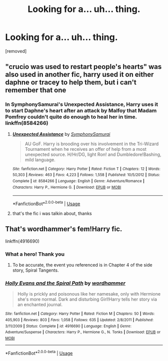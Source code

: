 #+TITLE: Looking for a... uh... thing.

* Looking for a... uh... thing.
:PROPERTIES:
:Author: Jack_SL
:Score: 16
:DateUnix: 1570703896.0
:DateShort: 2019-Oct-10
:FlairText: Request
:END:
[removed]


** "crucio was used to restart people's hearts" was also used in another fic, harry used it on either daphne or tracey to help them, but i can't remember that one
:PROPERTIES:
:Author: Neriasa
:Score: 11
:DateUnix: 1570709780.0
:DateShort: 2019-Oct-10
:END:

*** In SymphonySamurai's Unexpected Assistance, Harry uses it to start Daphne's heart after an attack by Malfoy that Madam Pomfrey couldn't quite do enough to heal her in time. linkffn(8584266)
:PROPERTIES:
:Author: gregerssonuffe
:Score: 1
:DateUnix: 1570729845.0
:DateShort: 2019-Oct-10
:END:

**** [[https://www.fanfiction.net/s/8584266/1/][*/Unexpected Assistance/*]] by [[https://www.fanfiction.net/u/3517135/SymphonySamurai][/SymphonySamurai/]]

#+begin_quote
  AU GoF. Harry is brooding over his involvement in the Tri-Wizard Tournament when he receives an offer of help from a most unexpected source. H/Hr/DG, light Ron! and Dumbledore!Bashing, mild language.
#+end_quote

^{/Site/:} ^{fanfiction.net} ^{*|*} ^{/Category/:} ^{Harry} ^{Potter} ^{*|*} ^{/Rated/:} ^{Fiction} ^{T} ^{*|*} ^{/Chapters/:} ^{12} ^{*|*} ^{/Words/:} ^{50,303} ^{*|*} ^{/Reviews/:} ^{463} ^{*|*} ^{/Favs/:} ^{4,223} ^{*|*} ^{/Follows/:} ^{1,558} ^{*|*} ^{/Published/:} ^{10/5/2012} ^{*|*} ^{/Status/:} ^{Complete} ^{*|*} ^{/id/:} ^{8584266} ^{*|*} ^{/Language/:} ^{English} ^{*|*} ^{/Genre/:} ^{Adventure/Romance} ^{*|*} ^{/Characters/:} ^{Harry} ^{P.,} ^{Hermione} ^{G.} ^{*|*} ^{/Download/:} ^{[[http://www.ff2ebook.com/old/ffn-bot/index.php?id=8584266&source=ff&filetype=epub][EPUB]]} ^{or} ^{[[http://www.ff2ebook.com/old/ffn-bot/index.php?id=8584266&source=ff&filetype=mobi][MOBI]]}

--------------

*FanfictionBot*^{2.0.0-beta} | [[https://github.com/tusing/reddit-ffn-bot/wiki/Usage][Usage]]
:PROPERTIES:
:Author: FanfictionBot
:Score: 1
:DateUnix: 1570729858.0
:DateShort: 2019-Oct-10
:END:


**** that's the fic i was talkin about, thanks
:PROPERTIES:
:Author: Neriasa
:Score: 1
:DateUnix: 1570738265.0
:DateShort: 2019-Oct-10
:END:


** That's wordhammer's fem!Harry fic.

linkffn(4916690)
:PROPERTIES:
:Author: deirox
:Score: 9
:DateUnix: 1570704220.0
:DateShort: 2019-Oct-10
:END:

*** What a hero! Thank you
:PROPERTIES:
:Author: Jack_SL
:Score: 5
:DateUnix: 1570704245.0
:DateShort: 2019-Oct-10
:END:

**** To be accurate, the event you referenced is in Chapter 4 of the side story, Spiral Tangents.
:PROPERTIES:
:Author: wordhammer
:Score: 1
:DateUnix: 1570799963.0
:DateShort: 2019-Oct-11
:END:


*** [[https://www.fanfiction.net/s/4916690/1/][*/Holly Evans and the Spiral Path/*]] by [[https://www.fanfiction.net/u/1485356/wordhammer][/wordhammer/]]

#+begin_quote
  Holly is prickly and poisonous like her namesake, only with Hermione she's more normal. Dark and disturbing Girl!Harry tells her story via an enchanted journal.
#+end_quote

^{/Site/:} ^{fanfiction.net} ^{*|*} ^{/Category/:} ^{Harry} ^{Potter} ^{*|*} ^{/Rated/:} ^{Fiction} ^{M} ^{*|*} ^{/Chapters/:} ^{50} ^{*|*} ^{/Words/:} ^{405,903} ^{*|*} ^{/Reviews/:} ^{803} ^{*|*} ^{/Favs/:} ^{1,058} ^{*|*} ^{/Follows/:} ^{635} ^{*|*} ^{/Updated/:} ^{2/8/2011} ^{*|*} ^{/Published/:} ^{3/11/2009} ^{*|*} ^{/Status/:} ^{Complete} ^{*|*} ^{/id/:} ^{4916690} ^{*|*} ^{/Language/:} ^{English} ^{*|*} ^{/Genre/:} ^{Adventure/Suspense} ^{*|*} ^{/Characters/:} ^{Harry} ^{P.,} ^{Hermione} ^{G.,} ^{N.} ^{Tonks} ^{*|*} ^{/Download/:} ^{[[http://www.ff2ebook.com/old/ffn-bot/index.php?id=4916690&source=ff&filetype=epub][EPUB]]} ^{or} ^{[[http://www.ff2ebook.com/old/ffn-bot/index.php?id=4916690&source=ff&filetype=mobi][MOBI]]}

--------------

*FanfictionBot*^{2.0.0-beta} | [[https://github.com/tusing/reddit-ffn-bot/wiki/Usage][Usage]]
:PROPERTIES:
:Author: FanfictionBot
:Score: 5
:DateUnix: 1570704229.0
:DateShort: 2019-Oct-10
:END:
